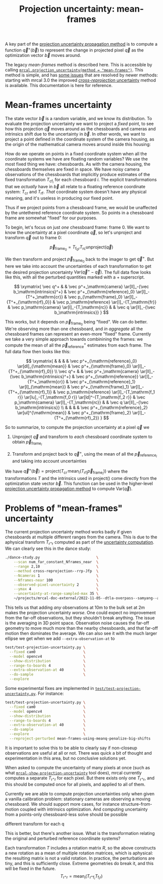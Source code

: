 #+TITLE: Projection uncertainty: mean-frames
#+OPTIONS: toc:t

A key part of the [[file:uncertainty.org][projection uncertainty propagation method]] is to compute a
function $\vec q^+\left(\vec b\right)$ to represent the change in projected
pixel $\vec q$ as the optimization vector $\vec b$ moves around.

The legacy /mean-frames/ method is described here. This is accessible by calling
[[file:mrcal-python-api-reference.html#-projection_uncertainty][=mrcal.projection_uncertainty(method = "mean-frames")=]]. This method is simple,
and has [[#uncertainty-mean-frames-issues][some issues]] that are resolved by newer methods: starting with mrcal 3.0
the improved [[file:uncertainty-cross-reprojection.org][/cross-reprojection/ uncertainty]] method is available. This
documentation is here for reference.

* Mean-frames uncertainty
The state vector $\vec b$ is a random variable, and we know its distribution. To
evaluate the projection uncertainty we want to project a /fixed/ point, to see
how this projection $\vec q$ moves around as the chessboards and cameras and
intrinsics shift due to the uncertainty in $\vec b$. In other words, we want to
project a point defined in the coordinate system of the camera housing, as the
origin of the mathematical camera moves around inside this housing:

[[file:figures/uncertainty.svg]]

How do we operate on points in a fixed coordinate system when all the coordinate
systems we have are floating random variables? We use the most fixed thing we
have: chessboards. As with the camera housing, the chessboards themselves are
fixed in space. We have noisy camera observations of the chessboards that
implicitly produce estimates of the fixed transformation $T_{\mathrm{cf}_i}$ for
each chessboard $i$. The explicit transformations that we /actually/ have in
$\vec b$ all relate to a floating reference coordinate system: $T_\mathrm{cr}$
and $T_\mathrm{rf}$. /That/ coordinate system doesn't have any physical meaning,
and it's useless in producing our fixed point.

Thus if we project points from a chessboard frame, we would be unaffected by the
untethered reference coordinate system. So points in a chessboard frame are
somewhat "fixed" for our purposes.

To begin, let's focus on just /one/ chessboard frame: frame 0. We want to know
the uncertainty at a pixel coordinate $\vec q$, so let's unproject and transform
$\vec q$ out to frame 0:

\[ \vec p_{\mathrm{frame}_0} = T_{\mathrm{f}_0\mathrm{r}} T_\mathrm{rc} \mathrm{unproject}\left( \vec q \right) \]

We then transform and project $\vec p_{\mathrm{frame}_0}$ back to the imager to
get $\vec q^+$. But here we take into account the uncertainties of each
transformation to get the desired projection uncertainty $\mathrm{Var}\left(\vec
q^+ - \vec q\right)$. The full data flow looks like this, with all the perturbed
quantities marked with a $+$ superscript.

\[
\xymatrix{
   \vec q^+ & &
   \vec p^+_\mathrm{camera}          \ar[ll]_-{\vec b_\mathrm{intrinsics}^+} &
   \vec p^+_{\mathrm{reference}_0}   \ar[l]_-{T^+_\mathrm{cr}} &
   \vec p_{\mathrm{frame}_0}         \ar[l]_-{T^+_{\mathrm{rf}_0}} &
   \vec p_\mathrm{reference}         \ar[l]_-{T_\mathrm{fr}} &
   \vec p_\mathrm{camera}            \ar[l]_-{T_\mathrm{rc}} & &
   \vec q                            \ar[ll]_-{\vec b_\mathrm{intrinsics}}
}
\]

# Another way to do this (without xymatrix):
# \[
#    \vec q^+                         \xleftarrow{\vec b_\mathrm{intrinsics}^+}
#    \vec p^+_\mathrm{camera}         \xleftarrow{T^+_\mathrm{cr}}
#    \vec p^+_{\mathrm{reference}_0}  \xleftarrow{T^+_{\mathrm{rf}_0}} \vec p_{\mathrm{frame}_0} \xleftarrow{T_\mathrm{fr}}
#    \vec p_\mathrm{reference}
#    \xleftarrow{T_\mathrm{rc}}   \vec p_\mathrm{camera}
#    \xleftarrow{\vec b_\mathrm{intrinsics}}
#    \vec q
# \]

This works, but it depends on $\vec p_{\mathrm{frame}_0}$ being "fixed". We can
do better. We're observing more than one chessboard, and /in aggregate/ all the
chessboard frames can represent an even-more "fixed" frame. Currently we take a
very simple approach towards combinining the frames: we compute the mean of all
the $\vec p^+_\mathrm{reference}$ estimates from each frame. The full data flow
then looks like this:

\[
\xymatrix{
& & & & \vec p^+_{\mathrm{reference}_0} \ar[dl]_{\mathrm{mean}} & \vec p^+_{\mathrm{frame}_0} \ar[l]_-{T^+_{\mathrm{rf}_0}} \\
\vec q^+ & &
\vec p^+_\mathrm{camera}          \ar[ll]_-{\vec b_\mathrm{intrinsics}^+} &
\vec p^+_{\mathrm{reference}}   \ar[l]_-{T^+_\mathrm{cr}} &
\vec p^+_{\mathrm{reference}_1} \ar[l]_{\mathrm{mean}} & \vec p^+_{\mathrm{frame}_1} \ar[l]_-{T^+_{\mathrm{rf}_1}} &
\vec p_\mathrm{reference}         \ar[l]_-{T_\mathrm{f_1 r}} \ar[lu]_-{T_\mathrm{f_0 r}} \ar[ld]^-{T_\mathrm{f_2 r}} &
\vec p_\mathrm{camera}            \ar[l]_-{T_\mathrm{rc}} & &
\vec q                            \ar[ll]_-{\vec b_\mathrm{intrinsics}} \\
& & & & \vec p^+_{\mathrm{reference}_2} \ar[ul]^{\mathrm{mean}} & \vec p^+_{\mathrm{frame}_2} \ar[l]_-{T^+_{\mathrm{rf}_2}}
}
\]

# Another way to do this (without xymatrix):
# \begin{aligned}
#    & \swarrow                   & \vec p^+_{\mathrm{reference}_0}  & \xleftarrow{T^+_{\mathrm{rf}_0}} & \vec p_{\mathrm{frame}_0} & \nwarrow & \\
#    \vec q^+                      \xleftarrow{\vec b_\mathrm{intrinsics}^+}
#    \vec p^+_\mathrm{camera}      \xleftarrow{T^+_\mathrm{cr}}
#    \vec p^+_\mathrm{reference}
#    & \xleftarrow{\mathrm{mean}} & \vec p^+_{\mathrm{reference}_1}  & \xleftarrow{T^+_{\mathrm{rf}_1}} & \vec p_{\mathrm{frame}_1} & \xleftarrow{T_\mathrm{fr}} &
#    \vec p_\mathrm{reference}
#    \xleftarrow{T_\mathrm{rc}}   \vec p_\mathrm{camera}
#    \xleftarrow{\vec b_\mathrm{intrinsics}}
#    \vec q \\
#    & \nwarrow                   & \vec p^+_{\mathrm{reference}_2}  & \xleftarrow{T^+_{\mathrm{rf}_2}} & \vec p_{\mathrm{frame}_2} & \swarrow
# \end{aligned}

So to summarize, to compute the projection uncertainty at a pixel $\vec q$ we

1. Unproject $\vec q$ and transform to /each/ chessboard coordinate system to
   obtain $\vec p_{\mathrm{frame}_i}$

2. Transform and project back to $\vec q^+$, using the mean of all the $\vec
   p_{\mathrm{reference}_i}$ and taking into account uncertainties

We have $\vec q^+\left(\vec b\right) = \mathrm{project}\left( T_\mathrm{cr} \,
\mathrm{mean}_i \left( T_{\mathrm{rf}_i} \vec p_{\mathrm{frame}_i} \right)
\right)$ where the transformations $T$ and the intrinsics used in
$\mathrm{project}()$ come directly from the optimization state vector $\vec b$.
This function can be used in the higher-level [[file:uncertainty.org][projection uncertainty propagation
method]] to compute $\mathrm{Var}\left( \vec q \right)$.

* Problems of "mean-frames" uncertainty
:PROPERTIES:
:CUSTOM_ID: uncertainty-mean-frames-issues
:END:

The current projection uncertainty method works badly if given chessboards at
multiple different ranges from the camera. This is due to the aphysical
transform $T_{\mathrm{r}^+\mathrm{r}}$ computed as part of the [[file:uncertainty.org::#propagating-through-projection][uncertainty
computation]]. We can clearly see this in the dance study:

#+begin_src sh
./dance-study.py                          \
    --scan num_far_constant_Nframes_near  \
    --range 2,10                          \
    --method cross-reprojection--rrp-Jfp  \
    --Ncameras 1                          \
    --Nframes-near 100                    \
    --observed-pixel-uncertainty 2        \
    --ymax 4                              \
    --uncertainty-at-range-sampled-max 35 \
    ~/projects/mrcal-doc-external/2022-11-05--dtla-overpass--samyang--alpha7/3-f22-infinity/opencv8.cameramodel
#+end_src

This tells us that adding /any/ observations at 10m to the bulk set at 2m
makes the projection uncertainty /worse/. One could expect no improvement from
the far-off observations, but they shouldn't break anything. The issue is the
averaging in 3D point space. Observation noise causes the far-off geometry to
move much more than the nearby chessboards, and that far-off motion then
dominates the average. We can also see it with the much larger ellipse we get
when we add =--extra-observation-at= to

#+begin_src sh
test/test-projection-uncertainty.py \
  --fixed cam0                      \
  --model opencv4                   \
  --show-distribution               \
  --range-to-boards 4               \
  --extra-observation-at 40         \
  --do-sample                       \
  --explore
#+end_src

Some experimental fixes are implemented in
[[https://www.github.com/dkogan/mrcal/blob/master/test/test-projection-uncertainty.py][=test/test-projection-uncertainty.py=]]. For instance:

#+begin_src sh
test/test-projection-uncertainty.py \
  --fixed cam0                      \
  --model opencv4                   \
  --show-distribution               \
  --range-to-boards 4               \
  --extra-observation-at 40         \
  --do-sample                       \
  --explore                         \
  --reproject-perturbed mean-frames-using-meanq-penalize-big-shifts
#+end_src

It is important to solve this to be able to clearly say if non-closeup
observations are useful at all or not. There was quick a bit of thought and
experimentation in this area, but no conclusive solutions yet.


When asked to compute the uncertainty of many pixels at once (such as what
[[file:mrcal-show-projection-uncertainty.html][=mrcal-show-projection-uncertainty=]] tool does), mrcal currently computes a
separate $T_{\mathrm{r}^+\mathrm{r}}$ for each pixel. But there exists only
one $T_{\mathrm{r}^+\mathrm{r}}$, and this should be computed once for all
pixels, and applied to all of them.

Currently we are able to compute projection uncertainties only when given a
vanilla calibration problem: stationary cameras are observing a moving
chessboard. We should support more cases, for instance structure-from-motion
coupled with intrinsics optimization. And computing uncertainty from a
points-only chessboard-less solve should be possible


different transform for each q


This is better, but there's another issue. What is the transformation relating
the original and perturbed reference coordinate systems?

Each transformation $T$ includes a rotation matrix $R$, so the above constructs
a new rotation as a mean of multiple rotation matrices, which is aphysical: the
resulting matrix is not a valid rotation. In practice, the perturbations are
tiny, and this is sufficiently close. Extreme geometries do break it, and this
will be fixed in the future.
\[ T_{\mathrm{r}^+\mathrm{r}} = \mathrm{mean}_i \left( T_{\mathrm{r}^+\mathrm{f}_i} T_{\mathrm{f}_i\mathrm{r}} \right) \]

* init                                                             :noexport:
Need to do this to render the latex snippets with C-c C-x C-l

(add-to-list 'org-latex-packages-alist '("all,cmtip,color,matrix,arrow" "xy" t))
(add-to-list 'org-latex-packages-alist '("" "color" t))
